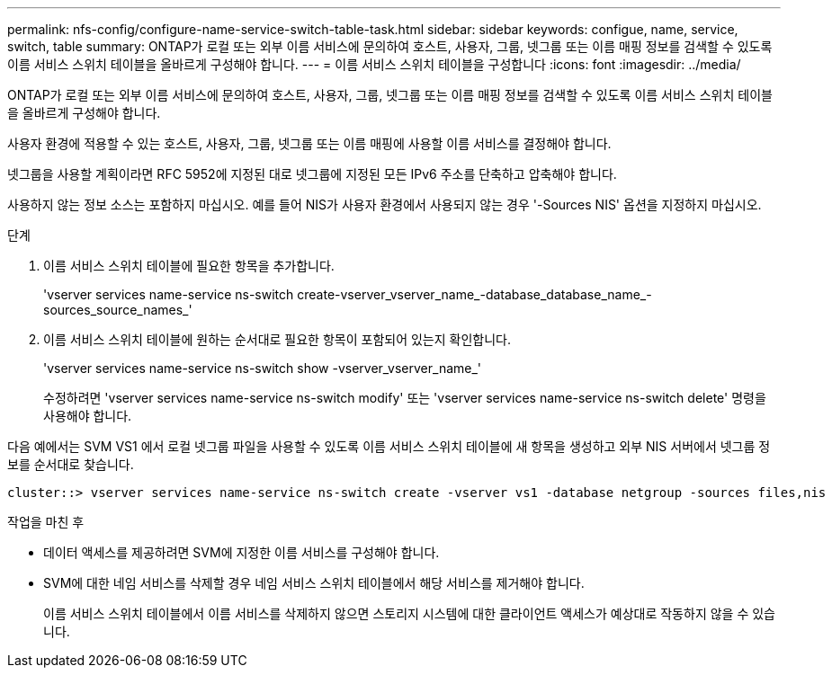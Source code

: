 ---
permalink: nfs-config/configure-name-service-switch-table-task.html 
sidebar: sidebar 
keywords: configue, name, service, switch, table 
summary: ONTAP가 로컬 또는 외부 이름 서비스에 문의하여 호스트, 사용자, 그룹, 넷그룹 또는 이름 매핑 정보를 검색할 수 있도록 이름 서비스 스위치 테이블을 올바르게 구성해야 합니다. 
---
= 이름 서비스 스위치 테이블을 구성합니다
:icons: font
:imagesdir: ../media/


[role="lead"]
ONTAP가 로컬 또는 외부 이름 서비스에 문의하여 호스트, 사용자, 그룹, 넷그룹 또는 이름 매핑 정보를 검색할 수 있도록 이름 서비스 스위치 테이블을 올바르게 구성해야 합니다.

사용자 환경에 적용할 수 있는 호스트, 사용자, 그룹, 넷그룹 또는 이름 매핑에 사용할 이름 서비스를 결정해야 합니다.

넷그룹을 사용할 계획이라면 RFC 5952에 지정된 대로 넷그룹에 지정된 모든 IPv6 주소를 단축하고 압축해야 합니다.

사용하지 않는 정보 소스는 포함하지 마십시오. 예를 들어 NIS가 사용자 환경에서 사용되지 않는 경우 '-Sources NIS' 옵션을 지정하지 마십시오.

.단계
. 이름 서비스 스위치 테이블에 필요한 항목을 추가합니다.
+
'vserver services name-service ns-switch create-vserver_vserver_name_-database_database_name_-sources_source_names_'

. 이름 서비스 스위치 테이블에 원하는 순서대로 필요한 항목이 포함되어 있는지 확인합니다.
+
'vserver services name-service ns-switch show -vserver_vserver_name_'

+
수정하려면 'vserver services name-service ns-switch modify' 또는 'vserver services name-service ns-switch delete' 명령을 사용해야 합니다.



다음 예에서는 SVM VS1 에서 로컬 넷그룹 파일을 사용할 수 있도록 이름 서비스 스위치 테이블에 새 항목을 생성하고 외부 NIS 서버에서 넷그룹 정보를 순서대로 찾습니다.

[listing]
----
cluster::> vserver services name-service ns-switch create -vserver vs1 -database netgroup -sources files,nis
----
.작업을 마친 후
* 데이터 액세스를 제공하려면 SVM에 지정한 이름 서비스를 구성해야 합니다.
* SVM에 대한 네임 서비스를 삭제할 경우 네임 서비스 스위치 테이블에서 해당 서비스를 제거해야 합니다.
+
이름 서비스 스위치 테이블에서 이름 서비스를 삭제하지 않으면 스토리지 시스템에 대한 클라이언트 액세스가 예상대로 작동하지 않을 수 있습니다.


